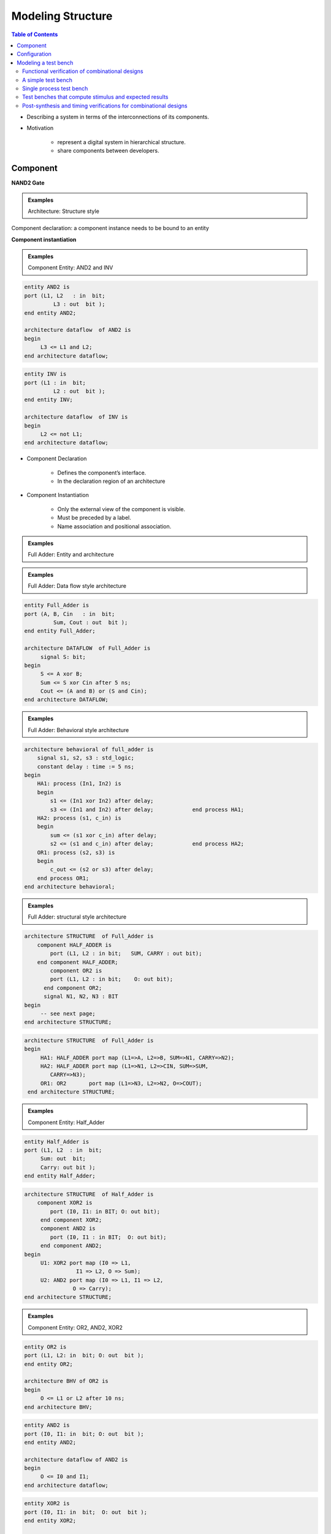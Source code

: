Modeling Structure
======================================

.. contents:: Table of Contents

* Describing a system in terms of the interconnections of its components.
* Motivation

    * represent a digital system in hierarchical structure.
    * share components between developers.

Component
---------    
**NAND2 Gate**

.. image:: ../_static/c5_nand2_gate.jpg
    :align: center
    :width: 400   
    
.. admonition:: Examples
    
    Architecture: Structure style

Component declaration: a component instance needs to be bound to an entity
    
.. code-block::    
   :linenos:
   
    entity NAND2 is
    port (A, B:    in  bit;     C     :    out  bit );
    end entity NAND2;

    architecture STRUCTURE  of  NAND2 is
        component AND2 is
             port (L1, L2 : in bit;
                      L3       : out bit);
        end component AND2;
        component INV is
             port (L1 : in bit;
             L2: out bit);
        end component INV;
        signal S : BIT;
    begin
        A1: AND2 port map (L1 => A,   			      L2 => B, L3 => S);
          A2: INV port map (L1=>S, L2=> C);
    end architecture STRUCTURE;

**Component instantiation**

.. image:: ../_static/c5_word.jpg
    :align: center
    :width: 400       
    
.. admonition:: Examples

    Component Entity: AND2 and INV    

.. code::
    
    entity AND2 is
    port (L1, L2   : in  bit;
             L3 : out  bit );
    end entity AND2;

    architecture dataflow  of AND2 is
    begin
         L3 <= L1 and L2;
    end architecture dataflow;

.. code::

    entity INV is
    port (L1 : in  bit;
             L2 : out  bit );
    end entity INV;

    architecture dataflow  of INV is
    begin
         L2 <= not L1;
    end architecture dataflow;

* Component Declaration

    * Defines the component’s interface.
    * In the declaration region of an architecture
    
* Component Instantiation

    * Only the external view of the component is visible.
    * Must be preceded by a label.
    * Name association and positional association.

.. admonition:: Examples
    
    Full Adder: Entity and architecture
   
.. image:: ../_static/c5_Full_Adder.jpg
    :align: center
    :width: 400   

.. admonition:: Examples
    
    Full Adder: Data flow style architecture    

.. code::
        
    entity Full_Adder is
    port (A, B, Cin   : in  bit;
             Sum, Cout : out  bit );
    end entity Full_Adder;

    architecture DATAFLOW  of Full_Adder is
         signal S: bit;
    begin
         S <= A xor B;
         Sum <= S xor Cin after 5 ns;
         Cout <= (A and B) or (S and Cin); 
    end architecture DATAFLOW;

.. image:: ../_static/c5_code.jpg
    :align: center
    :width: 400       

.. admonition:: Examples
    
    Full Adder: Behavioral style architecture
    
.. code::
    
    architecture behavioral of full_adder is
        signal s1, s2, s3 : std_logic;
        constant delay : time := 5 ns;
    begin
        HA1: process (In1, In2) is 
        begin
            s1 <= (In1 xor In2) after delay;
            s3 <= (In1 and In2) after delay;		end process HA1;
        HA2: process (s1, c_in) is 
        begin
            sum <= (s1 xor c_in) after delay;
            s2 <= (s1 and c_in) after delay;		end process HA2;
        OR1: process (s2, s3) is
        begin
            c_out <= (s2 or s3) after delay;
        end process OR1;
    end architecture behavioral;
 
.. admonition:: Examples

    Full Adder: structural style architecture

.. image:: ../_static/c5_full_adder_struct.jpg
    :align: center
    :width: 400  
    
.. code::

    architecture STRUCTURE  of Full_Adder is
        component HALF_ADDER is
            port (L1, L2 : in bit;   SUM, CARRY : out bit);
        end component HALF_ADDER;
            component OR2 is
            port (L1, L2 : in bit;    O: out bit);
          end component OR2;
          signal N1, N2, N3 : BIT
    begin
         -- see next page;
    end architecture STRUCTURE;
    
.. image:: ../_static/c5_full_adder_struct2.jpg
    :align: center
    :width: 400  

.. code::
    
    architecture STRUCTURE  of Full_Adder is
    begin
         HA1: HALF_ADDER port map (L1=>A, L2=>B, SUM=>N1, CARRY=>N2);
         HA2: HALF_ADDER port map (L1=>N1, L2=>CIN, SUM=>SUM, 
            CARRY=>N3);
         OR1: OR2       port map (L1=>N3, L2=>N2, O=>COUT);
     end architecture STRUCTURE;

.. admonition:: Examples

    Component Entity: Half_Adder

.. image:: ../_static/c5_half_adder.jpg
    :align: center
    :width: 400       
    
.. code::

    entity Half_Adder is
    port (L1, L2  : in  bit;
         Sum: out  bit;
         Carry: out bit );
    end entity Half_Adder;
    
.. code::

    architecture STRUCTURE  of Half_Adder is
        component XOR2 is
            port (I0, I1: in BIT; O: out bit);
         end component XOR2;
         component AND2 is
            port (I0, I1 : in BIT;  O: out bit);
         end component AND2;
    begin
         U1: XOR2 port map (I0 => L1, 
                    I1 => L2, O => Sum);
         U2: AND2 port map (I0 => L1, I1 => L2,               
                   O => Carry); 
    end architecture STRUCTURE;

.. admonition:: Examples
    
    Component Entity: OR2, AND2, XOR2

.. code::
    
    entity OR2 is
    port (L1, L2: in  bit; O: out  bit );
    end entity OR2;

    architecture BHV of OR2 is
    begin
         O <= L1 or L2 after 10 ns;
    end architecture BHV;

.. code::
    
    entity AND2 is
    port (I0, I1: in  bit; O: out  bit );
    end entity AND2;

    architecture dataflow of AND2 is
    begin
         O <= I0 and I1;
    end architecture dataflow;

.. code::
    
    entity XOR2 is
    port (I0, I1: in  bit;  O: out  bit );
    end entity XOR2;

    architecture BHV of XOR2 is
    begin
         O <= I0 xor I1 after 10 ns;
    end architecture BHV;

**Structural Decomposition: A design Hierarchy**

.. image:: ../_static/c5_Hierarchy.jpg
    :align: center
    :width: 400   

**Structural Decomposition: Design Tree**
    
.. image:: ../_static/c5_Design_Tree.jpg
    :align: center
    :width: 400 
    
Configuration
-------------
When there is more than one architecture for an entity, configuration explicitly specifies which architecture is to be used for the entity during component instantiation.
    
.. image:: ../_static/c5_configuration.jpg
    :align: center
    :width: 400  
    
* The process of association of an architecture description with a component in a structure model is referred to as binding an architecture to a component.
* Default binding rules:

    * The entity with the same name as the component is bound to the component.
    * If there are multiple architectures for the entity, the last compiled architecture for the entity is used.
    * The entity-architecture description may locate in the same file as that of instantiating the component, or in some other files in the working directory. 

.. code-block::    
   :linenos:
   
    entity HALF_Adder is
    port (L1, L2  : in  bit;
             SUM, CARRY : out  bit );
    end entity Half_Adder;

    architecture STRUCTURE  of HALF_Adder is
         component XOR_GATE is
            port (I0, I1: in BIT; O : out BIT);
         end component XOR_GATE;
         component AND2 is
            port (I0, I1 : in BIT;  O  : out BIT);
         end component AND2;
    begin
         U1: XOR_GATE port map (L1, L2, SUM);
         U2: AND2 port map (L1, L2, CARRY); 
    end architecture STRUCTURE;

           architecture BEHAVIOR of HALF_ADDER is
           begin
        SUM <= L1 xor L2;
        CARRY <= L1 and L2;
           end architecture BEHAVIOR;

    architecture STRUCTURE  of Full_Adder is
        component HALF_ADDER is 
        port (L1, L2 : in bit;   SUM, CARRY : out bit);
        end component HALF_ADDER;
            component OR_GATE is
        port (L1, L2 : in bit;    O  : out bit);
            end component OR_GATE;
        for HA1: HALF_ADDER use entity HALF_ADDER(BEHAVIOR);
        for HA2: HALF_ADDER use entity HALF_ADDER(STRUCTURE);
            signal N1, N2, N3 : BIT;
    begin
          OR1: OR2 port map (L1=>N3, L2=>N2, O=>COUT);
        HA1: HALF_ADDER port map (L1=>A, L2=>B, SUM=>N1,CARRY=>N2);
           HA2: HALF_ADDER port map (L1=>N1, L2=>CIN, SUM=>SUM, 
            CARRY=>N3);
    end architecture STRUCTURE;

.. image:: ../_static/c5_Full_Adder2.jpg
    :align: center
    :width: 400       

.. image:: ../_static/c5_word2.jpg
    :align: center
    :width: 400       

Modeling a test bench
---------------------
* Motivation

    * Test designs prior to construction and use of the circuit.
    
* To test a compiled VHDL design, we can either

    * provide stimuli interactively through the command window of a simulator, or
    * write a VHDL program (a VHDL test bench).  
    
* A test bench

    * does not have external ports.
    * contains two part:
    
        * a component representing the circuit under test
        * waveform generators which produce waveforms to the input of the component under test.
    
.. image:: ../_static/c5_test_bench.jpg
    :align: center
    :width: 400   

Functional verification of combinational designs
++++++++++++++++++++++++++++++++++++++++++++++++
* Determine if a design meets a system’s functional specifications.
* Not concern with any timing delays that results from mapping synthesized logic to a target programmable logic device.
* Allow to find logic errors early in the design flow and prevent wasting time performing synthesis, place and route, and time simulation.
    
**Language and approach to be used**

* Full range of VHDL language constructs and features can be used for test bench.
* Exhaustive verification 

    * Counting approach treating all inputs as a single vector starting from 0 and subsequently incremented through all its possible binary combinations.
    * Functionality approach taking into account the functionality of the design being tested when determining the order for applying input combination
    
A simple test bench
++++++++++++++++++++

.. code-block::    
   :linenos:
   
    library ieee;	-- load the ieee 1164 library
    use ieee.std_logic_1164.all;	-- make the package ‘visible’
                
    entity test_half_adder is   -- the top level entity of the test bench has no external ports. 
    end entity test_half_adder;

    architecture test of test_half_adder is
           component half_adder is -- declare the component under test
            port (x, y: in std_logic; sum, carry: out std_logic);
           end component half_adder;

           for UUT: half_adder use entity     -- configuration specifications             	
           work.half_adder(concurrent_beheavior);
           
    -- Stimulus signals – to connect test bench to UUT input ports
    signal x_tb, y_tb: std_logic;
    -- Observed signals – to connect test bench to UUT output ports
    signal sum_tb, carry_tb: std_logic;

    begin
        -- Create an instance of the half_adder circuit.
        UUT: half_adder port map (x =>x_tb, y => y_tb, sum =>
              sum_tb,  carry => carry_tb);

        -- Signal assignment statements generating stimulus values
        x_tb <= ‘1’, ‘0’ after 5 ns, ‘1’ after 10 ns, ‘0’ after 15 ns;
        y_tb <= ‘1’, ‘0’ after 10 ns;
    end architecture test;

**Waveforms from simulation of half-adder test bench**    

.. image:: ../_static/c5_Waveforms.jpg
    :align: center
    :width: 400   

Single process test bench
++++++++++++++++++++++++++

.. code-block::    
   :linenos:
   
    library ieee;	
    use ieee.std_logic_1164.all;
        
    entity test_half_adder is
    end entity test_half_adder;

    architecture behavior of test_half_adder is
           component half_adder is
            port (x, y: in std_logic; sum, carry: out std_logic);
           end component half_adder;
           for UUT: half_adder use entity                 		
           work.half_adder(concurrent_beheavior);

           signal x_tb, y_tb: std_logic;
           signal sum_tb, carry_tb: std_logic;
    begin
        UTT: half_adder port map (x =>x_tb, y => y_tb, sum => sum_tb, 	carry => carry_tb);

        -- define a process to apply input stimulus and verify outputs.
        tb: process is
            constant PERIOD: time := 20 ns;
        begin -- apply every possible input combination
            x_tb <= ‘0’; -- apply input combination 00 and check outputs
            y_tb <= ‘0’;
            wait for PERIOD;	-- Wait for outputs to be available after applying this stimulus
            assert ((sum_tb = ‘0’) and (carry_tb = ‘0’))
            report “Test failed for input combination 00” severity ERROR;
        x_tb <= ‘1’; -- apply input combination 10 and check outputs
        y_tb <= ‘0’;
        wait for PERIOD;
        assert ((sum_tb = ‘1’) and (carry_tb = ‘0’))
        report “Test failed for input combination 01” severity ERROR;

        x_tb <= ‘0’;
        y_tb <= ‘1’;
        wait for PERIOD;
        assert ((sum_tb = ‘1’) and (carry_tb = ‘0’))
        report “Test failed for input combination 10” severity ERROR;

        x_tb <= ‘1’;
        y_tb <= ‘1’;
        wait for PERIOD;
        assert ((sum_tb = ‘0’) and (carry_tb = ‘1’))
        report “Test failed for input combination 11” severity ERROR;

        wait; -- indefinitely suspend process
        end process;
    end architecture behavior;	

**Wait statement (Sequential statement)**

* explicitly specify the conditions under which a process may resume execution after being suspended.
* Basic forms of the wait statement ``wait for time-expression ;``,	``wait for 20 ns;``, ``wait on signal ;``,	``wait on clk, reset, status;`` , ``wait until condition ;``, ``wait until A > B;``, ``wait ;``

**Assert statement**

* VHDL’s assert statement provides a quick and easy way to check expected values and display messages from your test bench. An assert statement has the following general format:

.. code::

    assert condition_expression -- a Boolean value
    report text_string      	-- the text is displayed if the Boolean value is false
    severity severity_level;	-- severity level can be one of predefined levels: NOTE, WARNING, ERROR, or FAILURE.
    
Test benches that compute stimulus and expected results
+++++++++++++++++++++++++++++++++++++++++++++++++++++++

.. code::

	tb: process is -- define a process to apply input stimulus and verify outputs.
	     constant PERIOD: time := 20 ns;
	     constant n : integer := 2;
	begin -- apply every possible input combination
	     for i in 0 to 2**n - 1 loop
		(x_tb, y_tb) <= to_unsigned(i, n);	    
		wait for PERIOD;	
	    	assert ( (sum_tb = (x_tb xor y_tb)) and (carry_tb = (x_tb and y_tb)) )
	    	report “Test failed” severity ERROR;
	     end loop;
	     wait; 
	end process;

**Loop statement**

* A loop statement is used to iterate through a set of sequential statement. 
* General form of a loop statement

.. code::

    [ loop-label ] iteration-scheme loop
            sequential-statements 
    end loop [ loop-label ] 

**Three types of iteration schemes:**
    
.. image:: ../_static/c5_a_loop.jpg
    :align: center
    :width: 400  

* The object i is implicitly declared within the for loop to belong to the integer type whose value are in the range 0 to 2n-1.
* The loop identifier cannot be assigned any value inside the for loop

.. code-block::
    :caption: A
        
    type COLOR is (RED, GREEN, BLUE);
    ...
    for PAPER in COLOR loop
        -- PAPER will take all value in type COLOR 
        -- from RED to BLUE.
    end loop;

.. code-block::
    :caption: B
    
    J := 0;  SUM := 10;
    WHILE_LOOP: while J < 20 loop
        SUM := SUM * 2;
        J := J +3;
    end loop WHILE_LOOP;

.. code-block::
    :caption: C
    
    J := 0;  SUM := 1;
    L2: loop
        J := J+21;
        SUM := SUM * 10;
        exit when SUM > 100;
    end loop L2;

**Exit statement**

* The exit statement can be used only inside a loop.
* It causes execution to jump out of the innermost loop or the loop whose label is specified. 
* General form of a exit statement ``exit [ loop-label ] [ when condition ]``

.. code::

    SUM := 1; 
    L2: loop 
        J := 0;  
        L3: loop
            J := J+21;
            exit when J > 40;
            SUM := SUM * 10;
            if SUM > 100 then exit L2;
            end if;
        end loop L3;
    end loop L2;

.. code::

    loop
         wait on A, B;
         exit when A=B;
    end loop;

**Next statement**

* The next statement can be used only inside a loop.
* It results in skipping the remaining statements in the current iteration; execution resumes with the first statement in the next iteration of this loop, if one exists. 
* General form of a next statement ``next [ loop-label ] [ when condition ]``

.. code::

    for J in 10 downto 5 loop
         if SUM < TOTAL_SUM then
        SUM := SUM + 2;
         elsif SUM = TOTAL_SUM then
            next;
         else 	null;
         end if;
         K := K + 1;
    end loop;

**signed and unsigned data type**

* In VHDL and the std_logic_1164 package, the arithmetic operations are defined only over the integer data type.

.. code::

	signal a, b, sum: integer;
	…
	sum <= a+b;

* Data types signed and unsigned are defined in IEEE numeric_std package.  Both data types are an array of element with the std_logic data type. They are interpreted as a signed number or unsigned number.
* std_logic_vector, signed, and unsigned are all defined as an array of elements with the std_logic data type, but they are three independent data types.
* To use the signed and unsigned data type, we must include:

.. code::

	library ieee;
	use ieee.std_logic_1164.all;
	use ieee.numeric_std.all;

	signal x, y: signed(15 downto 0);

**to_unsigned(i, n)**

* convert the integer i value to an unsigned vector of length n
* (x_tb, y_tb) <= to_unsigned(i, n);

    * the unsigned vector value returned in this example is assigned to an aggregate made up of the scalar input signals.
    * each of these scalar is type std_logic.
    * each element of an unsigned vector is also type std_logic.

.. image:: ../_static/c5_table.jpg
    :align: center
    :width: 500   
    
.. code::
    
    signal a, b, c, d, e: unsigned (7 downto 0);
    …
    a <= b + c;  	d <= b + 1;  	e <= (5 + a + b) - c;

    “011” >= “1000”;    -- return FALSE if type is std_logic_vector or unsigned
                        -- return TRUE if type is signed

.. image:: ../_static/c5_table2.jpg
    :align: center
    :width: 500   

std_logic_vector, unsigned and signed are known as **closely related data types**.  Conversion between these types is done by a procedure known as **typing casting**.
	
    
.. image:: ../_static/c5_table3.jpg
    :align: center
    :width: 500   

.. code::

    signal u1, u2: unsigned (7 downto 0);
    signal v1, v2: std_logic_vector(7 downto 0);
    …
    u1 <= unsigned(v1);  	
    v2 <= std_logic_vector(u2);

.. code::

    library ieee;
    use ieee.std_logic_1164.all
    use ieee.numeric_std.all
    …
    signal s1, s2, s3, s4, s5, s6: std_logic_vector (3 downto 0);
    signal u1, u2, u3, u4, u5, u6: unsigned(3 downto 0);
    signal sg: signed(3 downto 0);
    …
    u3 <= u2 + u1; -- ok
    u4 <= u2 + 1; -- ok
    u5 <= sg; -- not ok
    u6 <= 5; -- not ok
    u5 <= unsigned(sg); -- ok
    u6 <= to_unsigned(5,4); -- ok
    u7 <= sg + u1; -- not ok
    u7 <= unsigned(sg) + u1; -- ok

    s3 <= u3; -- not ok
    s4 <= 5; -- not ok
    s3 <= std_logic_vector(u3); -- ok
    s4 <= std_logic_vector(to_unsigned(5,4)); 	-- ok
    s5 <= s2 + s1; -- not ok
    s6 <= s2 + 1; -- not ok
    s5 <= std_logic_vector(unsigned(s2)  + 	unsigned(s1)); -- ok
    s6 <= std_logic_vector(unsigned(s2)  +  	1); -- ok

Post-synthesis and timing verifications for combinational designs
++++++++++++++++++++++++++++++++++++++++++++++++++++++++++++++++++++
* Post-synthesis verification 

    * to verify that the synthesizer has successfully translated a design description to gate-level logic.
    * the same test bench used for functional verification could be used.

* Timing verification

    * to verify gate delays and propagation delays of signal paths of the logic mapped to the target programmable logic device.
    * If the delay between application of each stimulus and verification of the corresponding UUT outputs was appropriately chosen in the original functional verification test bench, the same test bench could be used for timing verification.


    